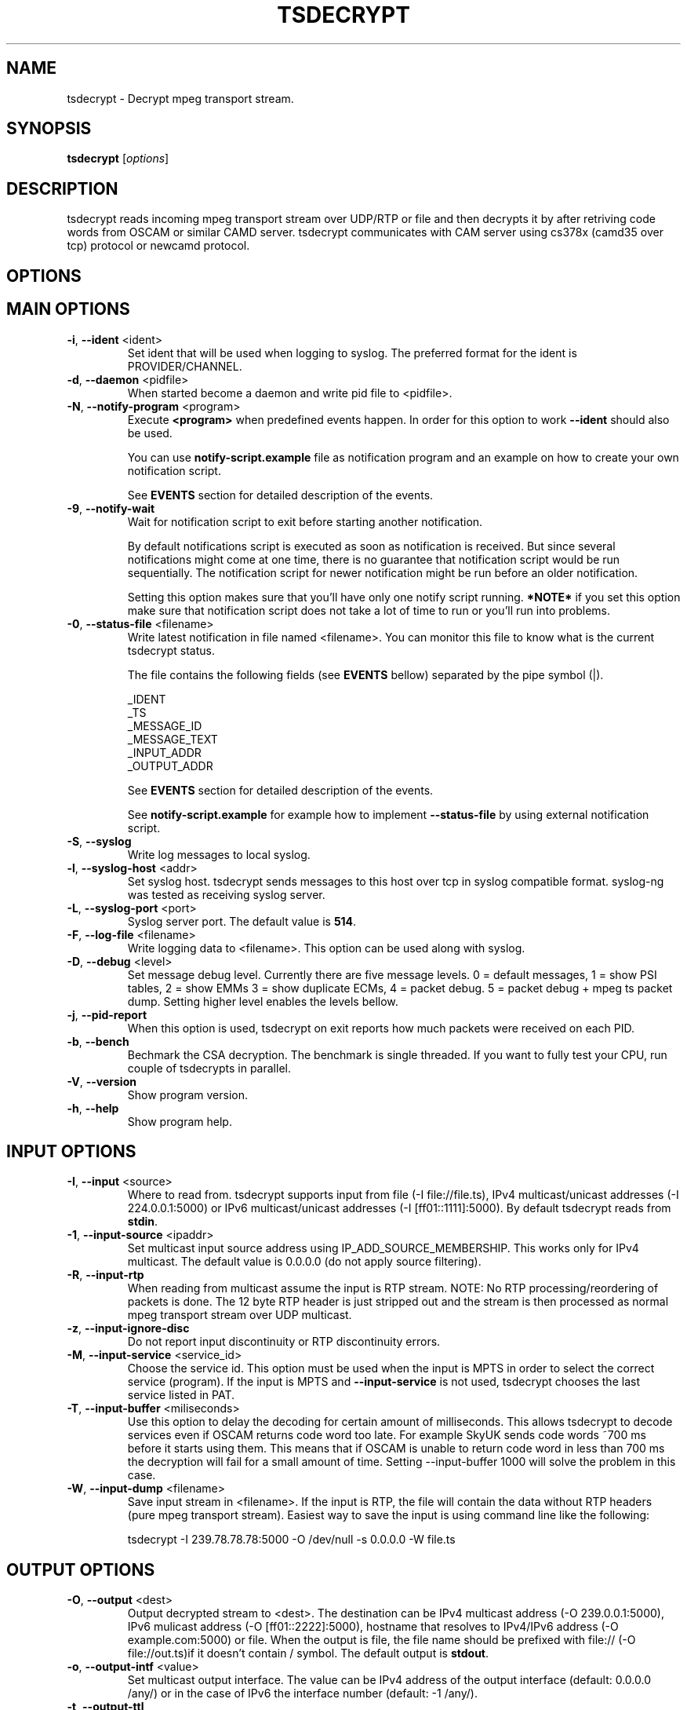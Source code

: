 .TH TSDECRYPT "1" "September 2013" "tsdecrypt 10.0" "User Commands"
.SH NAME
tsdecrypt \- Decrypt mpeg transport stream.
.SH SYNOPSIS
.B tsdecrypt
[\fIoptions\fR]
.SH DESCRIPTION
tsdecrypt reads incoming mpeg transport stream over UDP/RTP or file and
then decrypts it by after retriving code words from OSCAM or similar
CAMD server. tsdecrypt communicates with CAM server using cs378x (camd35
over tcp) protocol or newcamd protocol.
.SH OPTIONS
.TP
.SH MAIN OPTIONS
.PP
.TP
\fB\-i\fR, \fB\-\-ident\fR <ident>
Set ident that will be used when logging to syslog. The preferred format
for the ident is PROVIDER/CHANNEL.
.TP
\fB\-d\fR, \fB\-\-daemon\fR <pidfile>
When started become a daemon and write pid file to <pidfile>.
.TP
\fB\-N\fR, \fB\-\-notify\-program\fR <program>
Execute \fB<program>\fR when predefined events happen. In order for
this option to work \fB\-\-ident\fR should also be used.

You can use \fBnotify\-script.example\fR file as notification program
and an example on how to create your own notification script.

See \fBEVENTS\fR section for detailed description of the events.
.TP
\fB\-9\fR, \fB\-\-notify-wait\fR
Wait for notification script to exit before starting another notification.

By default notifications script is executed as soon as notification is
received. But since several notifications might come at one time, there
is no guarantee that notification script would be run sequentially. The
notification script for newer notification might be run before an older
notification.

Setting this option makes sure that you'll have only one notify script
running. \fB*NOTE*\fR if you set this option make sure that notification
script does not take a lot of time to run or you'll run into problems.
.TP
\fB\-0\fR, \fB\-\-status-file\fR <filename>
Write latest notification in file named <filename>. You can monitor this
file to know what is the current tsdecrypt status.

The file contains the following fields (see \fBEVENTS\fR bellow) separated
by the pipe symbol (|).

  _IDENT
  _TS
  _MESSAGE_ID
  _MESSAGE_TEXT
  _INPUT_ADDR
  _OUTPUT_ADDR

See \fBEVENTS\fR section for detailed description of the events.

See \fBnotify-script.example\fR for example how to implement
\fB--status-file\fR by using external notification script.
.TP
\fB\-S\fR, \fB\-\-syslog\fR
Write log messages to local syslog.
.TP
\fB\-l\fR, \fB\-\-syslog\-host\fR <addr>
Set syslog host. tsdecrypt sends messages to this host over tcp in
syslog compatible format. syslog\-ng was tested as receiving syslog server.
.TP
\fB\-L\fR, \fB\-\-syslog\-port\fR <port>
Syslog server port. The default value is \fB514\fR.
.TP
\fB\-F\fR, \fB\-\-log\-file\fR <filename>
Write logging data to <filename>. This option can be used along with syslog.
.TP
\fB\-D\fR, \fB\-\-debug\fR <level>
Set message debug level. Currently there are five message levels.
0 = default messages, 1 = show PSI tables, 2 = show EMMs 3 = show
duplicate ECMs, 4 = packet debug. 5 = packet debug + mpeg ts packet
dump.
Setting higher level enables the levels bellow.
.TP
\fB\-j\fR, \fB\-\-pid\-report\fR
When this option is used, tsdecrypt on exit reports how much packets
were received on each PID.
.TP
\fB\-b\fR, \fB\-\-bench\fR
Bechmark the CSA decryption. The benchmark is single threaded.
If you want to fully test your CPU, run couple of tsdecrypts in parallel.
.TP
\fB\-V\fR, \fB\-\-version\fR
Show program version.
.TP
\fB\-h\fR, \fB\-\-help\fR
Show program help.
.TP
.SH INPUT OPTIONS
.PP
.TP
\fB\-I\fR, \fB\-\-input\fR <source>
Where to read from. tsdecrypt supports input from file (\-I file://file.ts),
IPv4 multicast/unicast addresses (\-I 224.0.0.1:5000) or IPv6 multicast/unicast
addresses (\-I [ff01::1111]:5000). By default tsdecrypt reads from \fBstdin\fR.
.TP
\fB\-1\fR, \fB\-\-input\-source\fR <ipaddr>
Set multicast input source address using IP_ADD_SOURCE_MEMBERSHIP. This works
only for IPv4 multicast. The default value is 0.0.0.0 (do not apply source
filtering).
.TP
\fB\-R\fR, \fB\-\-input\-rtp\fR
When reading from multicast assume the input is RTP stream. NOTE: No RTP
processing/reordering of packets is done. The 12 byte RTP header is just
stripped out and the stream is then processed as normal mpeg transport
stream over UDP multicast.
.TP
\fB\-z\fR, \fB\-\-input\-ignore\-disc\fR
Do not report input discontinuity or RTP discontinuity errors.
.TP
\fB\-M\fR, \fB\-\-input\-service\fR <service_id>
Choose the service id. This option must be used when the input is MPTS
in order to select the correct service (program). If the input is MPTS
and \fB\-\-input\-service\fR is not used, tsdecrypt chooses the last service
listed in PAT.
.TP
\fB\-T\fR, \fB\-\-input\-buffer\fR <miliseconds>
Use this option to delay the decoding for certain amount of milliseconds. This
allows tsdecrypt to decode services even if OSCAM returns code word too late.
For example SkyUK sends code words ~700 ms before it starts using them. This
means that if OSCAM is unable to return code word in less than 700 ms the
decryption will fail for a small amount of time. Setting \-\-input\-buffer 1000
will solve the problem in this case.
.TP
\fB\-W\fR, \fB\-\-input\-dump\fR <filename>
Save input stream in <filename>. If the input is RTP, the file will contain
the data without RTP headers (pure mpeg transport stream). Easiest way to
save the input is using command line like the following:

tsdecrypt \-I 239.78.78.78:5000 \-O /dev/null \-s 0.0.0.0 \-W file.ts
.TP
.SH OUTPUT OPTIONS
.PP
.TP
\fB\-O\fR, \fB\-\-output\fR <dest>
Output decrypted stream to <dest>. The destination can be IPv4 multicast
address (\-O 239.0.0.1:5000), IPv6 mulicast address (\-O [ff01::2222]:5000),
hostname that resolves to IPv4/IPv6 address (\-O example.com:5000) or file.
When the output is file, the file name should be prefixed with file://
(\-O file://out.ts)if it doesn't contain / symbol. The default output
is \fBstdout\fR.
.TP
\fB\-o\fR, \fB\-\-output\-intf\fR <value>
Set multicast output interface. The value can be IPv4 address of the output
interface  (default: 0.0.0.0 /any/) or in the case of IPv6 the interface
number (default: -1 /any/).
.TP
\fB\-t\fR, \fB\-\-output\-ttl\fR
Set multicast ttl. The default value is \fB1\fR.
.TP
\fB\-g\fR, \fB\-\-output\-tos\fR
Set TOS value of output packets. The default is not to set any specific TOS.
.TP
\fB\-r\fR, \fB\-\-output\-rtp\fR
Enable RTP output. The default output is standard MPEG TS over UDP, this
option enables tsdecrypt to output RTP packets.
.TP
\fB\-k\fR, \fB\-\-output\-rtp\-ssrc\fR <ssrc>
.TP
\fB\-u\fR, \fB\-\-no\-output\-on\-error\fR
Filter all output when there is no valid code word.
.TP
\fB\-p\fR, \fB\-\-no\-output\-filter\fR
Disable output filtering. By default the output filter is enabled and only
PAT/PMT/SDT and data packets are left in the output. Everything else not
mentioned in PMT like NIT, EIT, TDT tables and unknown pids is removed.
.TP
\fB\-3\fR, \fB\-\-output\-enc\-pass\fR
Output the stream even if it is encrypted. By default tsdecrypt detects
if the stream is still encrypted after passing through decryption and
does not output it.
.TP
\fB\-y\fR, \fB\-\-output\-nit\-pass\fR
Pass through NIT packets when output filtering is enabled.
.TP
\fB\-w\fR, \fB\-\-output\-eit\-pass\fR
Pass through EIT (EPG) packets when output filtering is enabled.
.TP
\fB\-x\fR, \fB\-\-output\-tdt\-pass\fR
Pass through TDT/TOT packets when output filtering is enabled.
.TP
.SH CA OPTIONS
.PP
.TP
\fB\-c\fR, \fB\-\-ca\-system\fR <ca_sys>
Process input EMM/ECM from <ca_sys>. Currently tested and working CA systems
are \fBCONAX\fR, \fBCRYPTOWORKS\fR, \fBIRDETO\fR, \fBVIACCESS\fR, \fBMEDIAGUARD\fR
(\fBSECA\fR) and \fBVIDEOGUARD\fR (\fBNDS\fR), \fBNAGRA\fR, \fBBULCRYPT\fR,
 \fBGRIFFIN\fR and \fBDGCRYPT\fR.
Other supported CA system that you can choose but is not tested is \fBDRECRYPT\fR.
The default \fB<ca_sys>\fR is \fBCONAX\fR. You can override the default CAS CAIDs
by using \fB\-\-caid\fR parameter.
.TP
\fB\-C\fR, \fB\-\-caid\fR <caid>
Directly set CAID. This is useful if you have couple of CA streams from
one CA but with different CAIDs or CAS that is unsupported by \fB\-\-ca\-system\fR
parameter.
.TP
\fB\-Y\fR, \fB\-\-const\-cw\fR <code_word>
Set constant code word to be used for decryption. The \fB<code_word>\fR should
contain 32 hex chars. For example using \fBa1a2a3a4a5a6a7a8b1b2b3b4b5b6b7b8\fR
as parameter will set even code word to \fBa1a2a3a4a5a6a7a8\fR and odd code
word to \fBb1b2b3b4b5b6b7b8\fR.
.TP
\fB\-Q\fR, \fB\-\-biss\-key\fR <biss_key>
Set BISS key to be used for decryption. The \fB<biss_key>\fR should
contain 12 chars (hex). For example \fB112233445566\fR is valid BISS key.
If the BISS key contains 16 chars this means that the key CRC is embeded
in the key. These keys are also supported (they are the same as using
constant code word with same code words for even and odd keys).
.TP
.SH CAMD OPTIONS
.PP
.TP
\fB\-A\fR, \fB\-\-camd\-proto\fR <protocol>
Set CAMD server protocol. Valid protocols are \fBCS378X\fR and \fBNEWCAMD\fR.
If this option is not used the default protocol is \fBCS378X\fR (camd35 over
tcp).
.TP
\fB\-s\fR, \fB\-\-camd\-server\fR <hostname[:port]>
Set CAMD server address. You can use IPv4/IPv6 address or hostname. If the port
is not set then \fB2233\fR is used as default port. 2233 is the default port
for CS378X protocol but for NEWCAMD protocol you probably should choose other
port number. To set static IPv6 address you have to put in in brackets (\fB[]\fR)
for example: \fB[1234::5678]:2233\fR
.TP
\fB\-U\fR, \fB\-\-camd\-user\fR <username>
Set CAMD user name. The default is \fBuser\fR.
.TP
\fB\-P\fR, \fB\-\-camd\-pass\fR <password>
Set CAMD user password. The default is \fBpass\fR.
.TP
\fB\-B\fR, \fB\-\-camd\-des\-key\fR <des_key>
Set DES key used by NEWCAMD protocol. The default
is \fB0102030405060708091011121314\fR.
.TP
\fB\-4\fR, \fB\-\-ipv4\fR
Connect to CAMD server using only IPv4 addresses of the server. IPv6
addresses would be are ignorred.
.TP
\fB\-6\fR, \fB\-\-ipv6\fR
Connect to CAMD server using only IPv6 addresses of the server. IPv4
addresses would be are ignorred.
.TP
.SH EMM OPTIONS
.PP
.TP
\fB\-e\fR, \fB\-\-emm\fR
Enable sending EMM's to CAMD for processing. By default EMM processing
is \fBdisabled\fR and only ECM are processed.
.TP
\fB\-Z\fR, \fB\-\-emm\-pid\fR <pid>
Set EMM pid manually. This option is useful for services that have
couple of EMM streams from one CA system. Without this option tsdecrypt
always chooses the first stream from the chosen CA system.
.TP
\fB\-E\fR, \fB\-\-emm\-only\fR
Disable ECM processing and stream output. This option is useful if the EMM
stream has very high rate and is interfering with ECM processing. Using
\-\-emm\-only you can run special tsdecrypt dedicated only to keeping
card entitlements up to date.
.TP
\fB\-f\fR, \fB\-\-emm\-report\-time\fR <seconds>
Set interval for EMM reports. The default is \fB60\fR seconds. Set to \fB0\fR
to disable EMM reports.
.TP
\fB\-a\fR, \fB\-\-emm\-filter\fR <filter_definition>
Add EMM filter described by <filter_definition>. EMM filters are useful if
you want to limit the number of EMMs that should reach your CAMD server.
The basic \fB<filter_defintion>\fR is \fBCommand/Settings\fR where
the commands are: \fBaccept_all\fR, \fBreject_all\fR, \fBaccept\fR
and \fBreject\fR.

For more information about filtering and for example filters, please
read \fBFILTERING\fR file that comes with tsdecrypt. This option can be
used multiple times to define up to \fB16\fR different filters.
.TP
.SH ECM OPTIONS
.PP
.TP
\fB\-X\fR, \fB\-\-ecm\-pid\fR <pid>
Set ECM pid manually. This option is useful for services that have
couple of ECM streams from one CA system. Without this option tsdecrypt
always chooses the first stream from the chosen CA system. Run tsdecrypt
with \-\-debug 2 and look at CA descriptors in PMT to see what CA streams
are available.
.TP
\fB\-v\fR, \fB\-\-ecm\-only\fR
Process ECMs but do not decode the input stream. This option is useful if
you just want to populate you OSCAM DCW cache but do not want to waste CPU
time on stream decoding.
.TP
\fB\-H\fR, \fB\-\-ecm\-report\-time\fR <seconds>
Set interval for ECM reports. The default is \fB60\fR seconds. Set to \fB0\fR
to disable ECM reports.
.TP
\fB\-G\fR, \fB\-\-ecm\-irdeto\-type\fR <int>
Set the index of the IRDETO ECM stream. \fBNOTE: This option is deprecated,
better use \-\-ecm\-irdeto\-chid\fR.
.TP
\fB\-2\fR, \fB\-\-ecm\-irdeto\-chid\fR <int>
IRDETO CA sends ECMs mixed in single stream on single PID. In order to select
the correct ECM stream the so called CHID number is used. Oscam reports what
CHIDs are activated in your card and tsdecrypt allows you to set the correct
CHID number using this option. tsderypt reports what CHIDs are available
in the incoming ECM stream. The CHID is 16-bit number (0x0000 - 0xffff).
.TP
\fB\-K\fR, \fB\-\-ecm\-no\-log\fR
Disable logging of ECMs and code words. Code word errors and stats
reports are not affected by this option.
.TP
\fB\-J\fR, \fB\-\-cw\-warn\-time\fR <seconds>
After how much seconds to warn if valid code word was not received.
The default is \fB60\fR seconds. Set to \fB0\fR to disable the warning.
.TP
\fB\-q\fR, \fB\-\-ecm\-and-emm-only\fR
Process ECMs and EMMs but do not decode the input stream. This option combines
\-\-ecm\-only and \-\-emm\-only options. Use it if you want to populate your
OSCAM DCW cache and keep your card entitlements updated but do not want to
waste CPU time on stream decoding.
.TP
.SH DEBUG OPTIONS
.PP
.TP
\fB\-n\fR, \fB\-\-ecm\-file\fR <file.txt>
Read ECM from text file and send it to CAMD server for processing. This
option must be used along with \fB\-\-caid\fR and \fB\-\-input-service\fR
options.

The file should be normal text file, the format of the file is described
bellow.
.TP
\fB\-m\fR, \fB\-\-emm\-file\fR <file.txt>
Read EMM from text file and send it to CAMD server for processing. This
option must be used along with \fB\-\-caid\fR and \fB\-\-input-service\fR
options.

Bellow is an example text file, lines starting with # are ignored and
also 0x prefixes are ignored. Any other symbol in the file is processed
as hex number. An example file might look like this:

.nf
    # comment
    aa bb cc dd ee
    ff 01 02 03 04
    # Other comment
    0x05 0x06 0x07
.fi

.SH EVENTS
Notification events are sent when \fB\-\-notify\-program\fR and \fB\-\-ident\fR
options are used. The event parameters are set as environmental variables
before executing the external notification program. The variables are:

  \fB_TS\fR             Unix timestamp of the event.
  \fB_IDENT\fR          tsdecrypt ident parameter with "/" replaced by "\-".
  \fB_INPUT_ADDR\fR     Input address and port (for example 239.1.2.3:5000)
  \fB_OUTPUT_ADDR\fR    Output address and port (for example 239.9.8.7:5000)
  \fB_MESSAGE_ID\fR     Event message id (for example START, STOP, etc...).
  \fB_MESSAGE_MSG\fR    Event message id with "_" replaced by " ".
  \fB_MESSAGE_TEXT\fR   Event message text. Human readable event message.

currently defined events are:

  \fBSTART\fR           tsdecrypt was started.

  \fBNO_PROGRAM\fR      There is an input but there is no valid program
                  in the input (PMT table is missing). This error is
                  reported when there 15 seconds have passed since
                  last valid PMT was received. When this error is
                  active tsdecrypt stops outputing the stream.

  \fBCODE_WORD_OK\fR    Valid code word was received and decryption is
                  working ok.

  \fBNO_CODE_WORD\fR    No valid code word was received for X seconds. The
                  decryption process have been suspended until valid
                  code word is received. This event is sent only if
                  the stream is encrypted and there are no new code
                  words from the CAMD server.

  \fBSTREAM_CLEAR\fR    No encrypted packets arrived in the input stream.
                  The stream is not encrypted and clear to view.

  \fBNO_EMM_RECEIVED\fR No EMM packet have been received for X seconds.

  \fBINPUT_TIMEOUT\fR   There was no data on the input.

  \fBINPUT_OK\fR        The data have appeared on the input.

  \fBENCRYPTED_OUTPUT\fR The received keyword can not decrypt the stream

  \fBOUTPUT_OK\fR       The stream that is beeing processed is decrypted

  \fBSTOP\fR            tsdecrypt was stopped.

See \fBnotify\-script.example\fR for an example on how to create external
notification program.
.SH EXAMPLES
To get a quick start here are some example command lines. The default
CA system is set to CONAX, you can change it using \fB\-\-ca-system\fR parameter.
.nf
   # Decrypt multicast stream from 239.0.50.11:5000 using 10.0.1.1:2233
   # as camd server and output decrypted result to 239.78.78.78:5000
   tsdecrypt --camd-server 10.0.1.1 \\
       --input 239.0.50.11:5000 --output 239.78.78.78:5000

   # Same as above but enable EMM processing
   tsdecrypt --emm --camd-server 10.0.1.1:2233 \\
       --input 239.0.50.11:5000 --output 239.78.78.78:5000

   # Same as above but do not filter output stream thus allowing
   # EIT/TOT/NIT, etc tables to passthrough
   tsdecrypt --no-output-filter --emm --camd-server 10.0.1.1 \\
       --input 239.0.50.11:5000 --output 239.78.78.78:5000

   # Choose program/service_id to decrypt. Useful when the input is MPTS
   tsdecrypt --camd-server 10.0.1.1 --input-service 1234 \\
       --input 239.0.50.11:5000 --output 239.78.78.78:5000

   # Read stream over RTP and process VIACCESS encoded channel
   tsdecrypt --ca-system VIACCESS --emm --camd-server 10.0.1.1:2233 \\
       --input-rtp --input 239.0.50.11:5000 --output 239.78.78.78:5000

   # Decrypt stream encypted with CAID 0x0963 (NDS, sky)
   tsdecrypt --camd-server 10.0.1.1 --ca-system NDS --caid 0x0963 \\
       --input 239.0.50.11:5000 --output 239.78.78.78:5000

   # Send only EMMs to OSCAM for CAID 0x0963 (NDS, sky)
   tsdecrypt --camd-server 10.0.1.1 --emm-only --caid 0x0963 \\
       --input 239.0.50.11:5000 --output /dev/null

   # Decrypt stream encypted with CAID 0x5581 (Bulcrypt)
   tsdecrypt --camd-server 10.0.1.1 --caid 0x5581 \\
       --input 239.0.50.11:5000 --output 239.78.78.78:5000

   # Decrypt BISS encrypted stream
   tsdecrypt --biss-key 0x112233445566 --input 239.0.50.11:5000 \\
       --output 239.78.78.78:5000

   # Decrypt file encypted with constant code word
   tsdecrypt --const-cw 0x00000000000000001111111111111111 \\
       --input encrypted-file.ts --output file://decrypted-file.ts

   # Send ECM from file
   tsdecrypt --ecm-file ecm.txt --caid 0x5581 --input-service 12345 \\
       --camd-server example.com

   # Decrypt IRDETO stream from Raduga (CHID == 0x0015)
   tsdecrypt --input 239.0.50.11:5000 --output 239.78.78.78:5000 \\
             --camd-server example.com \\
             --ca-system IRDETO --caid 0x0652 --ecm-irdeto-chid 0x0015
.fi
.SH SEE ALSO
See the README file for more information. If you have questions, remarks,
problems or you just want to contact the developer, write to:
  \fIgeorgi@unixsol.org\fP
.TP
For more info, see the website at
.I https://georgi.unixsol.org/programs/tsdecrypt/
.SH AUTHORS
Written by Georgi Chorbadzhiyski <\fBgeorgi@unixsol.org\fR>
.SH LICENSE
This program is free software; you can redistribute it and/or modify it under
the terms of version 2 of the GNU General Public License as published by the
Free Software Foundation.
